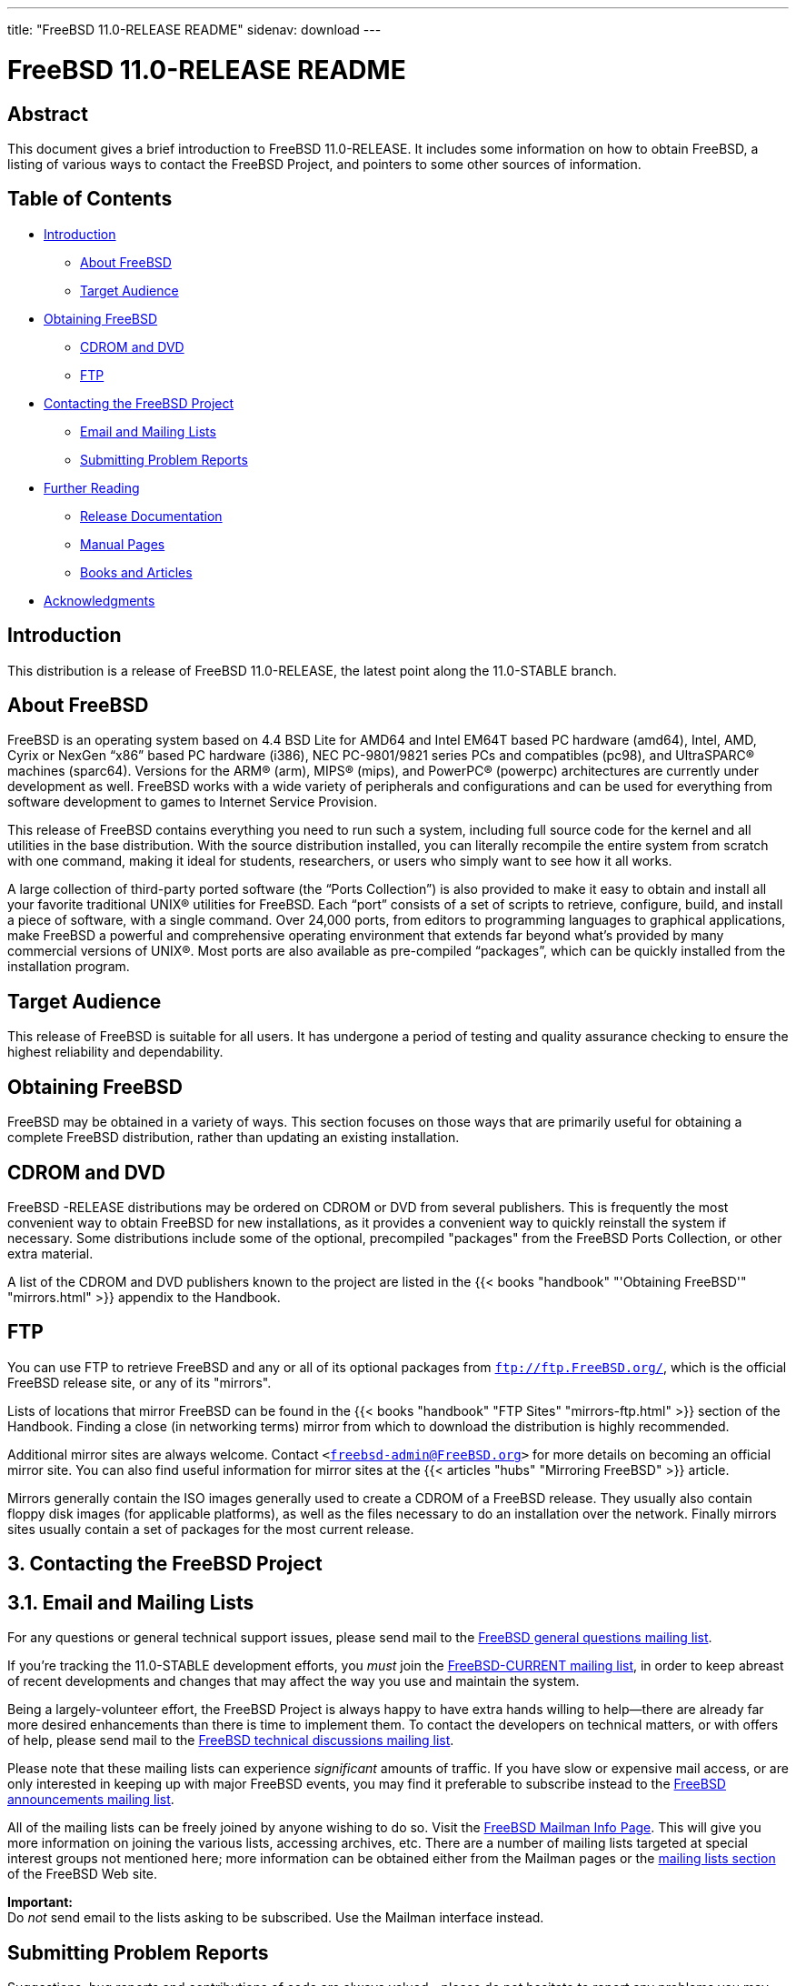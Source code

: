 ---
title: "FreeBSD 11.0-RELEASE README"
sidenav: download
---

= FreeBSD 11.0-RELEASE README

== Abstract

This document gives a brief introduction to FreeBSD 11.0-RELEASE. It includes some information on how to obtain FreeBSD, a listing of various ways to contact the FreeBSD Project, and pointers to some other sources of information.

== Table of Contents

* <<intro,Introduction>>
** <<about,About FreeBSD>>
** <<audience,Target Audience>>
* <<obtain,Obtaining FreeBSD>>
** <<cdromdvd,CDROM and DVD>>
** <<ftp,FTP>>
* <<contacting,Contacting the FreeBSD Project>>
** <<emailmailinglists,Email and Mailing Lists>>
** <<pr,Submitting Problem Reports>>
* <<seealso,Further Reading>>
** <<release-docs,Release Documentation>>
** <<manpages,Manual Pages>>
** <<booksarticles,Books and Articles>>
* <<acknowledgements,Acknowledgments>>

[[intro]]
== Introduction

This distribution is a release of FreeBSD 11.0-RELEASE, the latest point along the 11.0-STABLE branch.

[[about]]
== About FreeBSD

FreeBSD is an operating system based on 4.4 BSD Lite for AMD64 and Intel EM64T based PC hardware (amd64), Intel, AMD, Cyrix or NexGen “x86” based PC hardware (i386), NEC PC-9801/9821 series PCs and compatibles (pc98), and UltraSPARC(R) machines (sparc64). Versions for the ARM(R) (arm), MIPS(R) (mips), and PowerPC(R) (powerpc) architectures are currently under development as well. FreeBSD works with a wide variety of peripherals and configurations and can be used for everything from software development to games to Internet Service Provision.

This release of FreeBSD contains everything you need to run such a system, including full source code for the kernel and all utilities in the base distribution. With the source distribution installed, you can literally recompile the entire system from scratch with one command, making it ideal for students, researchers, or users who simply want to see how it all works.

A large collection of third-party ported software (the “Ports Collection”) is also provided to make it easy to obtain and install all your favorite traditional UNIX(R) utilities for FreeBSD. Each “port” consists of a set of scripts to retrieve, configure, build, and install a piece of software, with a single command. Over 24,000 ports, from editors to programming languages to graphical applications, make FreeBSD a powerful and comprehensive operating environment that extends far beyond what's provided by many commercial versions of UNIX(R). Most ports are also available as pre-compiled “packages”, which can be quickly installed from the installation program. 

[[audience]]
== Target Audience

This release of FreeBSD is suitable for all users. It has undergone a period of testing and quality assurance checking to ensure the highest reliability and dependability.

[[obtain]]
== Obtaining FreeBSD

FreeBSD may be obtained in a variety of ways. This section focuses on those ways that are primarily useful for obtaining a complete FreeBSD distribution, rather than updating an existing installation.

[[cdromdvd]]
== CDROM and DVD

FreeBSD -RELEASE distributions may be ordered on CDROM or DVD from several publishers. This is frequently the most convenient way to obtain FreeBSD for new installations, as it provides a convenient way to quickly reinstall the system if necessary. Some distributions include some of the optional, precompiled "packages" from the FreeBSD Ports Collection, or other extra material.

A list of the CDROM and DVD publishers known to the project are listed in the {{< books "handbook" "'Obtaining FreeBSD'" "mirrors.html" >}} appendix to the Handbook.

[[ftp]]
== FTP

You can use FTP to retrieve FreeBSD and any or all of its optional packages from `ftp://ftp.FreeBSD.org/`, which is the official FreeBSD release site, or any of its "mirrors".

Lists of locations that mirror FreeBSD can be found in the {{< books "handbook" "FTP Sites" "mirrors-ftp.html" >}} section of the Handbook. Finding a close (in networking terms) mirror from which to download the distribution is highly recommended.

Additional mirror sites are always welcome. Contact `<freebsd-admin@FreeBSD.org>` for more details on becoming an official mirror site. You can also find useful information for mirror sites at the {{< articles "hubs" "Mirroring FreeBSD" >}} article.

Mirrors generally contain the ISO images generally used to create a CDROM of a FreeBSD release. They usually also contain floppy disk images (for applicable platforms), as well as the files necessary to do an installation over the network. Finally mirrors sites usually contain a set of packages for the most current release.

[[contacting]]
== 3. Contacting the FreeBSD Project

[[emailmailinglists]]
== 3.1. Email and Mailing Lists

For any questions or general technical support issues, please send mail to the http://lists.FreeBSD.org/mailman/listinfo/freebsd-questions[FreeBSD general questions mailing list].

If you're tracking the 11.0-STABLE development efforts, you _must_ join the http://lists.FreeBSD.org/mailman/listinfo/freebsd-current[FreeBSD-CURRENT mailing list], in order to keep abreast of recent developments and changes that may affect the way you use and maintain the system.

Being a largely-volunteer effort, the FreeBSD Project is always happy to have extra hands willing to help—there are already far more desired enhancements than there is time to implement them. To contact the developers on technical matters, or with offers of help, please send mail to the http://lists.FreeBSD.org/mailman/listinfo/freebsd-hackers[FreeBSD technical discussions mailing list].

Please note that these mailing lists can experience _significant_ amounts of traffic. If you have slow or expensive mail access, or are only interested in keeping up with major FreeBSD events, you may find it preferable to subscribe instead to the http://lists.FreeBSD.org/mailman/listinfo/freebsd-announce[FreeBSD announcements mailing list].

All of the mailing lists can be freely joined by anyone wishing to do so. Visit the link:https://lists.freebsd.org/mailman/listinfo[FreeBSD Mailman Info Page]. This will give you more information on joining the various lists, accessing archives, etc. There are a number of mailing lists targeted at special interest groups not mentioned here; more information can be obtained either from the Mailman pages or the link:../../../support/#mailing-list[mailing lists section] of the FreeBSD Web site.

[.important]
*Important:* +
Do _not_ send email to the lists asking to be subscribed. Use the Mailman interface instead.

[[pr]]
== Submitting Problem Reports

Suggestions, bug reports and contributions of code are always valued—please do not hesitate to report any problems you may find. Bug reports with attached fixes are of course even more welcome.

The preferred method to submit bug reports from a machine with Internet connectivity is to use the Bugzilla bug tracker. "Problem Reports" (PRs) submitted in this way will be filed and their progress tracked; the FreeBSD developers will do their best to respond to all reported bugs as soon as possible. https://bugs.FreeBSD.org/search/[A list of all active PRs] is available on the FreeBSD Web site; this list is useful to see what potential problems other users have encountered.

Note that http://www.FreeBSD.org/cgi/man.cgi?query=send-pr&sektion=1[send-pr(1)] is deprecated.

For more information, {{< articles "problem-reports" "'Writing FreeBSD Problem Reports'" >}}, available on the FreeBSD Web site, has a number of helpful hints on writing and submitting effective problem reports.

[[seealso]]
== Further Reading

There are many sources of information about FreeBSD; some are included with this distribution, while others are available on-line or in print versions.

[[release-docs]]
== Release Documentation

A number of other files provide more specific information about this release distribution. These files are provided in various formats. Most distributions will include both ASCII text ([.filename]`.TXT`) and HTML ([.filename]`.HTM`) renditions. Some distributions may also include other formats such as Portable Document Format ([.filename]`.PDF`).

* [.filename]`README.TXT`: This file, which gives some general information about FreeBSD as well as some cursory notes about obtaining a distribution.
* [.filename]`RELNOTES.TXT`: The release notes, showing what's new and different in FreeBSD 10.0-RELEASE compared to the previous release (FreeBSD 9.2-RELEASE).
* [.filename]`HARDWARE.TXT`: The hardware compatibility list, showing devices with which FreeBSD has been tested and is known to work.
* [.filename]`ERRATA.TXT`: Release errata. Late-breaking, post-release information can be found in this file, which is principally applicable to releases (as opposed to snapshots). It is important to consult this file before installing a release of FreeBSD, as it contains the latest information on problems which have been found and fixed since the release was created.

On platforms that support http://www.FreeBSD.org/cgi/man.cgi?query=bsdinstall&sektion=8[bsdinstall(8)] (currently amd64, i386, ia64, pc98, and sparc64), these documents are generally available via the Documentation menu during installation. Once the system is installed, you can revisit this menu by re-running the http://www.FreeBSD.org/cgi/man.cgi?query=bsdinstall&sektion=8[bsdinstall(8)] utility.

[.note]
*Note*: +
It is extremely important to read the errata for any given release before installing it, to learn about any "late-breaking news" or post-release problems. The errata file accompanying each release (most likely right next to this file) is already out of date by definition, but other copies are kept updated on the Internet and should be consulted as the "current errata" for this release. These other copies of the errata are located at `../../../../releases/` (as well as any sites which keep up-to-date mirrors of this location).

[[manpages]]
== Manual Pages

As with almost all UNIX(R) like operating systems, FreeBSD comes with a set of on-line manual pages, accessed through the http://www.FreeBSD.org/cgi/man.cgi?query=man&sektion=1[man(1)] command or through the http://www.FreeBSD.org/cgi/man.cgi[hypertext manual pages gateway] on the FreeBSD Web site. In general, the manual pages provide information on the different commands and APIs available to the FreeBSD user.

In some cases, manual pages are written to give information on particular topics. Notable examples of such manual pages are http://www.FreeBSD.org/cgi/man.cgi?query=tuning&sektion=7[tuning(7)] (a guide to performance tuning), http://www.FreeBSD.org/cgi/man.cgi?query=security&sektion=7[security(7)] (an introduction to FreeBSD security), and http://www.FreeBSD.org/cgi/man.cgi?query=style&sektion=9[style(9)] (a style guide to kernel coding).

[[booksarticles]]
== Books and Articles

Two highly-useful collections of FreeBSD-related information, maintained by the FreeBSD Project, are the FreeBSD Handbook and FreeBSD FAQ (Frequently Asked Questions document). On-line versions of the {{< books "handbook" "Handbook" >}} and {{< books "faq" "FAQ" >}} are always available from the link:../../../docs/[FreeBSD Documentation page] or its mirrors. If you install the [.filename]`doc` distribution set, you can use a Web browser to read the Handbook and FAQ locally. In particular, note that the Handbook contains a step-by-step guide to installing FreeBSD.

A number of on-line books and articles, also maintained by the FreeBSD Project, cover more-specialized, FreeBSD-related topics. This material spans a wide range of topics, from effective use of the mailing lists, to dual-booting FreeBSD with other operating systems, to guidelines for new committers. Like the Handbook and FAQ, these documents are available from the FreeBSD Documentation Page or in the `doc` distribution set.

A listing of other books and documents about FreeBSD can be found in the {{< books "handbook" "bibliography" "bibliography.html" >}} of the FreeBSD Handbook. Because of FreeBSD's strong UNIX(R) heritage, many other articles and books written for UNIX(R) systems are applicable as well, some of which are also listed in the bibliography.

[[acknowledgements]]
== Acknowledgments

FreeBSD represents the cumulative work of many hundreds, if not thousands, of individuals from around the world who have worked countless hours to bring about this release. For a complete list of FreeBSD developers and contributors, please see {{< articles "contributors" "'Contributors to FreeBSD'" >}} on the FreeBSD Web site or any of its mirrors.

Special thanks also go to the many thousands of FreeBSD users and testers all over the world, without whom this release simply would not have been possible.

